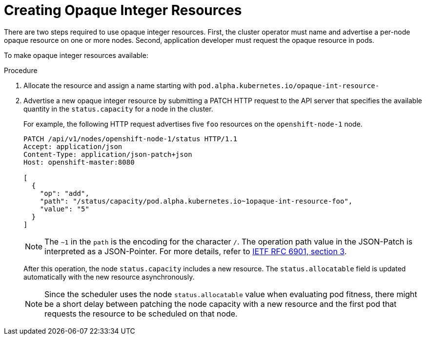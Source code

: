 // Module included in the following assemblies:
//
// * nodes/nodes-nodes-opaque-resources.adoc

[id='nodes-nodes-opaque-resources-creating_{context}']
= Creating Opaque Integer Resources

There are two steps required to use opaque integer resources. First, the cluster
operator must name and advertise a per-node opaque resource on one or more nodes. Second,
application developer must request the opaque resource in pods.

To make opaque integer resources available:

.Procedure

. Allocate the resource and assign a name starting with `pod.alpha.kubernetes.io/opaque-int-resource-`

. Advertise a new opaque integer resource by submitting
a PATCH HTTP request to the API server that specifies the available
quantity in the `status.capacity` for a node in the cluster.
+
For example, the following HTTP request advertises five `foo` resources on the
`openshift-node-1` node.
+
[options="nowrap"]
----
PATCH /api/v1/nodes/openshift-node-1/status HTTP/1.1
Accept: application/json
Content-Type: application/json-patch+json
Host: openshift-master:8080

[
  {
    "op": "add",
    "path": "/status/capacity/pod.alpha.kubernetes.io~1opaque-int-resource-foo",
    "value": "5"
  }
]
----
+
[NOTE]
====
The `~1` in the `path` is the encoding for the character `/`.
The operation path value in the JSON-Patch is interpreted as a
JSON-Pointer. For more details, refer to
link:https://tools.ietf.org/html/rfc6901#section-3[IETF RFC 6901, section 3].
====
+
After this operation, the node `status.capacity` includes a new resource. The
`status.allocatable` field is updated automatically with the new resource
asynchronously.
+
[NOTE]
====
Since the scheduler uses the node `status.allocatable` value when evaluating pod
fitness, there might be a short delay between patching the node capacity with a
new resource and the first pod that requests the resource to be scheduled on
that node.
====
